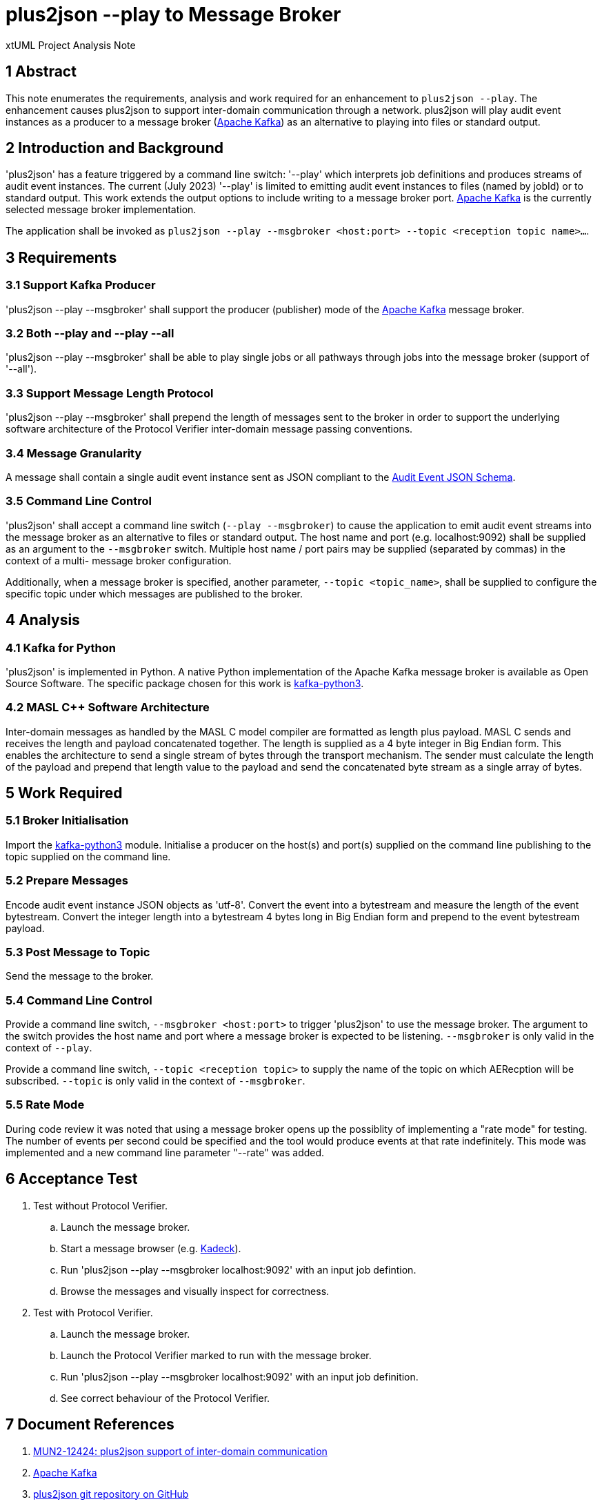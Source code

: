 = plus2json --play to Message Broker

xtUML Project Analysis Note

== 1 Abstract

This note enumerates the requirements, analysis and work required for an
enhancement to `plus2json --play`.  The enhancement causes plus2json to
support inter-domain communication through a network.  plus2json will play
audit event instances as a producer to a message broker (<<dr-2, Apache
Kafka>>) as an alternative to playing into files or standard output.

== 2 Introduction and Background

'plus2json' has a feature triggered by a command line switch: '--play'
which interprets job definitions and produces streams of audit event
instances.  The current (July 2023) '--play' is limited to emitting audit
event instances to files (named by jobId) or to standard output.  This
work extends the output options to include writing to a message broker port.
<<dr-2, Apache Kafka>> is the currently selected message broker
implementation.

The application shall be invoked as `plus2json --play --msgbroker
<host:port> --topic <reception topic name>...`.

== 3 Requirements

=== 3.1 Support Kafka Producer

'plus2json --play --msgbroker' shall support the producer (publisher) mode
of the <<dr-2, Apache Kafka>> message broker.

=== 3.2 Both --play and --play --all

'plus2json --play --msgbroker' shall be able to play single jobs or all
pathways through jobs into the message broker (support of '--all').

=== 3.3 Support Message Length Protocol

'plus2json --play --msgbroker' shall prepend the length of messages sent
to the broker in order to support the underlying software architecture of
the Protocol Verifier inter-domain message passing conventions.

=== 3.4 Message Granularity

A message shall contain a single audit event instance sent as JSON
compliant to the <<dr-6, Audit Event JSON Schema>>.

=== 3.5 Command Line Control

'plus2json' shall accept a command line switch (`--play --msgbroker`) to
cause the application to emit audit event streams into the message broker
as an alternative to files or standard output.  The host name and port
(e.g.  localhost:9092) shall be supplied as an argument to the `--msgbroker`
switch.  Multiple host name / port pairs may be supplied (separated by
commas) in the context of a multi- message broker configuration.

Additionally, when a message broker is specified, another parameter,
`--topic <topic_name>`, shall be supplied to configure the specific topic
under which messages are published to the broker.

== 4 Analysis

=== 4.1 Kafka for Python

'plus2json' is implemented in Python.  A native Python implementation of
the Apache Kafka message broker is available as Open Source Software.  The
specific package chosen for this work is <<dr-4, kafka-python3>>.

=== 4.2 MASL C++ Software Architecture

Inter-domain messages as handled by the MASL C++ model compiler are
formatted as length plus payload.  MASL C++ sends and receives the length
and payload concatenated together.  The length is supplied as a 4 byte
integer in Big Endian form.  This enables the architecture to send a
single stream of bytes through the transport mechanism.  The sender must
calculate the length of the payload and prepend that length value to the
payload and send the concatenated byte stream as a single array of bytes.

== 5 Work Required

=== 5.1 Broker Initialisation

Import the <<dr-4, kafka-python3>> module.  Initialise a producer on the
host(s) and port(s) supplied on the command line publishing to the topic
supplied on the command line.

=== 5.2 Prepare Messages

Encode audit event instance JSON objects as 'utf-8'.  Convert the event
into a bytestream and measure the length of the event bytestream.  Convert
the integer length into a bytestream 4 bytes long in Big Endian form and
prepend to the event bytestream payload.

=== 5.3 Post Message to Topic

Send the message to the broker.

=== 5.4 Command Line Control

Provide a command line switch, `--msgbroker <host:port>` to trigger
'plus2json' to use the message broker.  The argument to the switch
provides the host name and port where a message broker is expected to be
listening.  `--msgbroker` is only valid in the context of `--play`.

Provide a command line switch, `--topic <reception topic>` to supply the
name of the topic on which AERecption will be subscribed.  `--topic` is
only valid in the context of `--msgbroker`.

=== 5.5 Rate Mode

During code review it was noted that using a message broker opens up the
possiblity of implementing a "rate mode" for testing. The number of events
per second could be specified and the tool would produce events at that
rate indefinitely. This mode was implemented and a new command line parameter
"--rate" was added.

== 6 Acceptance Test

. Test without Protocol Verifier.
  .. Launch the message broker.
  .. Start a message browser (e.g. <<dr-5, Kadeck>>).
  .. Run 'plus2json --play --msgbroker localhost:9092' with an input job
     defintion.
  .. Browse the messages and visually inspect for correctness.
. Test with Protocol Verifier.
  .. Launch the message broker.
  .. Launch the Protocol Verifier marked to run with the message broker.
  .. Run 'plus2json --play --msgbroker localhost:9092' with an input job
     definition.
  .. See correct behaviour of the Protocol Verifier.

== 7 Document References

. [[dr-1]] https://onefact.atlassian.net/browse/MUN2-124[MUN2-12424: plus2json support of inter-domain communication]
. [[dr-2]] https://kafka.apache.org/[Apache Kafka]
. [[dr-3]] https://github.com/xtuml/plus2json[plus2json git repository on GitHub]
. [[dr-4]] https://pypi.org/project/kafka-python3/[kafka-python3]
. [[dr-5]] https://www.kadeck.com/[Kadeck]
. [[dr-6]]
https://github.com/xtuml/munin/blob/main/models/AEReception/schema/audit_event_schema.json[Audit Event JSON Schema]

---
This work is licensed under the Creative Commons CC0 License

---
